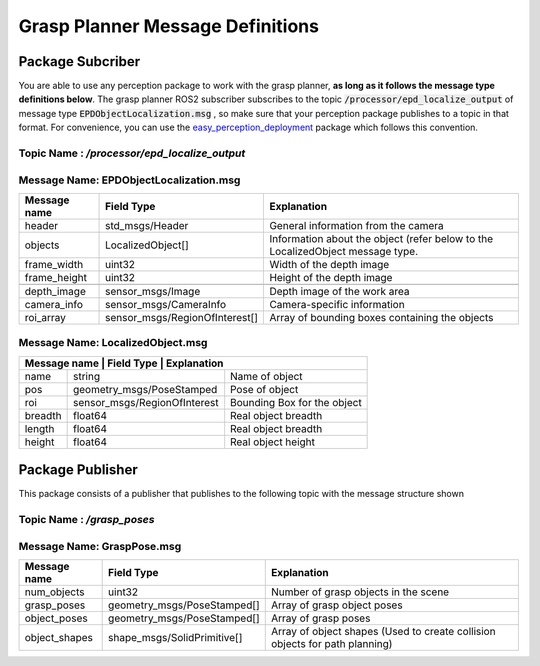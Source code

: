 .. easy_manipulation_deployment documentation master file, created by
   sphinx-quickstart on Thu Oct 22 11:03:35 2020.
   You can adapt this file completely to your liking, but it should at least
   contain the root `toctree` directive.

.. _Grasp Planner Message Definitions:

Grasp Planner Message Definitions
========================================================

Package Subcriber
^^^^^^^^^^^^^^^^^^^^^^^^^^^^^^^^^^

You are able to use any perception package to work with the grasp planner, **as long as it follows the message type definitions below**. The grasp planner ROS2 subscriber subscribes to the topic :code:`/processor/epd_localize_output` of message type :code:`EPDObjectLocalization.msg` , so make sure that your perception package publishes to a topic in that format. For convenience, you can use the `easy_perception_deployment <https://github.com/ros-industrial/easy_perception_deployment/>`_ package which follows this convention.

Topic Name :  `/processor/epd_localize_output`
------------------------------------------------

Message Name: EPDObjectLocalization.msg
-----------------------------------------
+---------------+--------------------------------+-------------------------------------------------------------------------------+
| Message name  | Field Type                     | Explanation                                                                   |
+===============+================================+===============================================================================+
| header        | std_msgs/Header                | General information from the camera                                           |
+---------------+--------------------------------+-------------------------------------------------------------------------------+
| objects       | LocalizedObject[]              | Information about the object (refer below to the LocalizedObject message type.|
+---------------+--------------------------------+-------------------------------------------------------------------------------+
| frame_width   | uint32                         | Width of the depth image                                                      |
+---------------+--------------------------------+-------------------------------------------------------------------------------+
| frame_height  | uint32                         | Height of the depth image                                                     |
+---------------+--------------------------------+-------------------------------------------------------------------------------+
+---------------+--------------------------------+-------------------------------------------------------------------------------+
| depth_image   | sensor_msgs/Image              | Depth image of the work area                                                  |
+---------------+--------------------------------+-------------------------------------------------------------------------------+
| camera_info   | sensor_msgs/CameraInfo         | Camera-specific information                                                   |
+---------------+--------------------------------+-------------------------------------------------------------------------------+
| roi_array     | sensor_msgs/RegionOfInterest[] | Array of bounding boxes containing the objects                                |
+---------------+--------------------------------+-------------------------------------------------------------------------------+

Message Name: LocalizedObject.msg
-------------------------------------
+---------------+-------------------------------+--------------------------+
| Message name | Field Type                     | Explanation              |
+==============+==============================+============================+
| name         | string                       | Name of object             |
+--------------+------------------------------+----------------------------+
| pos          | geometry_msgs/PoseStamped    | Pose of object             | 
+--------------+------------------------------+----------------------------+
| roi          | sensor_msgs/RegionOfInterest | Bounding Box for the object|
+--------------+------------------------------+----------------------------+
| breadth      | float64                      | Real object breadth        |  
+--------------+------------------------------+----------------------------+
| length       | float64                      | Real object breadth        |
+--------------+------------------------------+----------------------------+
| height       | float64                      | Real object height         |
+--------------+------------------------------+----------------------------+


Package Publisher
^^^^^^^^^^^^^^^^^^^^^^^^^^^^^^^^^^

This package consists of a publisher that publishes to the following topic with the message structure shown

Topic Name :  `/grasp_poses`
-------------------------------
Message Name: GraspPose.msg
-------------------------------
+---------------+-----------------------------+----------------------------------------------------------------------------+
| Message name  | Field Type                  | Explanation                                                                |
+===============+=============================+============================================================================+
| num_objects   | uint32                      | Number of grasp objects in the scene                                       |
+---------------+-----------------------------+----------------------------------------------------------------------------+
| grasp_poses   | geometry_msgs/PoseStamped[] | Array of grasp object poses                                                |
+---------------+-----------------------------+----------------------------------------------------------------------------+
| object_poses  | geometry_msgs/PoseStamped[] | Array of grasp poses                                                       |
+---------------+-----------------------------+----------------------------------------------------------------------------+
| object_shapes | shape_msgs/SolidPrimitive[] | Array of object shapes (Used to create collision objects for path planning)|
+---------------+-----------------------------+----------------------------------------------------------------------------+


